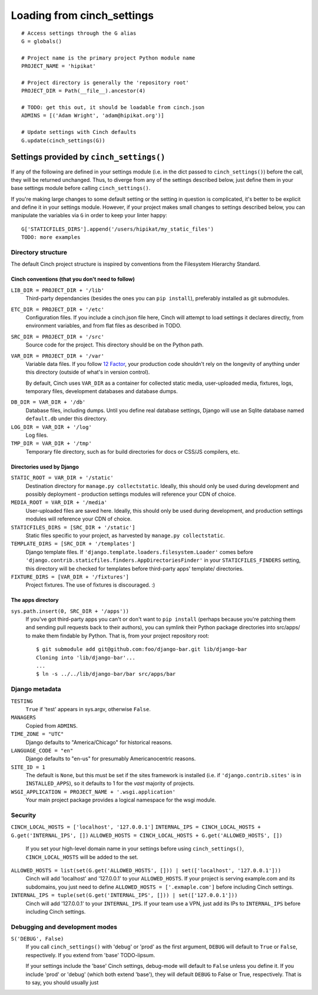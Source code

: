
***************************
Loading from cinch_settings
***************************
::

    # Access settings through the G alias
    G = globals()

    # Project name is the primary project Python module name
    PROJECT_NAME = 'hipikat'

    # Project directory is generally the 'repository root'
    PROJECT_DIR = Path(__file__).ancestor(4)

    # TODO: get this out, it should be loadable from cinch.json
    ADMINS = [('Adam Wright', 'adam@hipikat.org')]

    # Update settings with Cinch defaults
    G.update(cinch_settings(G))

Settings provided by ``cinch_settings()``
=========================================

If any of the following are defined in your settings module (i.e. in the
dict passed to ``cinch_settings()``) before the call, they will be returned
unchanged. Thus, to diverge from any of the settings described below,
just define them in your base settings module before calling ``cinch_settings()``.

If you're making large changes to some default setting or the
setting in question is complicated, it's better to be explicit and
define it in your settings module. However, if your project makes
small changes to settings described below, you can manipulate the
variables via ``G`` in order to keep your linter happy:
::

    G['STATICFILES_DIRS'].append('/users/hipikat/my_static_files')
    TODO: more examples

Directory structure
-------------------
The default Cinch project structure is inspired by conventions from the
Filesystem Hierarchy Standard.

Cinch conventions (that you don't need to follow)
^^^^^^^^^^^^^^^^^^^^^^^^^^^^^^^^^^^^^^^^^^^^^^^^^
``LIB_DIR = PROJECT_DIR + '/lib'``
    Third-party dependancies (besides the ones you can ``pip install``),
    preferably installed as git submodules.

``ETC_DIR = PROJECT_DIR + '/etc'``
    Configuration files. If you include a cinch.json file here, Cinch will
    attempt to load settings it declares directly, from environment variables,
    and from flat files as described in TODO.

``SRC_DIR = PROJECT_DIR + '/src'``
    Source code for the project. This directory should be on the Python
    path.

``VAR_DIR = PROJECT_DIR + '/var'``
    Variable data files. If you follow `12 Factor`_, your production code
    shouldn't rely on the longevity of anything under this directory
    (outside of what's in version control).

    By default, Cinch uses ``VAR_DIR`` as a container for collected static
    media, user-uploaded media, fixtures, logs, temporary files, 
    development databases and database dumps.

.. _12 Factor: http://www.12factor.net

``DB_DIR = VAR_DIR + '/db'``
    Database files, including dumps. Until you define real database
    settings, Django will use an Sqlite database named ``default.db``
    under this directory.

``LOG_DIR = VAR_DIR + '/log'``
    Log files.

``TMP_DIR = VAR_DIR + '/tmp'``
    Temporary file directory, such as for build directories for docs
    or CSS/JS compilers, etc.

Directories used by Django
^^^^^^^^^^^^^^^^^^^^^^^^^^

``STATIC_ROOT = VAR_DIR + '/static'``
    Destination directory for ``manage.py collectstatic``. Ideally, this
    should only be used during development and possibly deployment -
    production settings modules will reference your CDN of choice.

``MEDIA_ROOT = VAR_DIR + '/media'``
    User-uploaded files are saved here. Ideally, this
    should only be used during development, and production settings
    modules will reference your CDN of choice.

``STATICFILES_DIRS = [SRC_DIR + '/static']``
    Static files specific to your project, as harvested by
    ``manage.py collectstatic``.

``TEMPLATE_DIRS = [SRC_DIR + '/templates']``
    Django template files. If ``'django.template.loaders.filesystem.Loader'``
    comes before ``'django.contrib.staticfiles.finders.AppDirectoriesFinder'``
    in your ``STATICFILES_FINDERS`` setting, this directory will be checked
    for templates before third-party apps' template/ directories.

``FIXTURE_DIRS = [VAR_DIR + '/fixtures']``
    Project fixtures. The use of fixtures is discouraged. :)

The apps directory
^^^^^^^^^^^^^^^^^^

``sys.path.insert(0, SRC_DIR + '/apps'))``
    If you've got third-party apps you can't or don't want to ``pip install``
    (perhaps because you're patching them and sending pull requests back
    to their authors), you can symlink their Python package directories
    into src/apps/ to make them findable by Python. That is, from your
    project repository root::

        $ git submodule add git@github.com:foo/django-bar.git lib/django-bar
        Cloning into 'lib/django-bar'...
        ...
        $ ln -s ../../lib/django-bar/bar src/apps/bar

Django metadata
---------------

``TESTING``
    ``True`` if 'test' appears in sys.argv, otherwise ``False``.

``MANAGERS``
    Copied from ``ADMINS``.

``TIME_ZONE = "UTC"``
    Django defaults to "America/Chicago" for historical reasons.

``LANGUAGE_CODE = "en"``
    Django defaults to "en-us" for presumably Americanocentric reasons.

``SITE_ID = 1``
    The default is ``None``, but this must be set if the sites framework
    is installed (i.e. if ``'django.contrib.sites'`` is in ``INSTALLED_APPS``),
    so it defaults to 1 for the *vast* majority of projects.

``WSGI_APPLICATION = PROJECT_NAME + '.wsgi.application'``
    Your main project package provides a logical namespace for the wsgi
    module.

Security
--------
``CINCH_LOCAL_HOSTS = ['localhost', '127.0.0.1']``
``INTERNAL_IPS = CINCH_LOCAL_HOSTS + G.get('INTERNAL_IPS', [])``
``ALLOWED_HOSTS = CINCH_LOCAL_HOSTS + G.get('ALLOWED_HOSTS', [])``
    If you set your high-level domain name in your settings before using ``cinch_settings()``,
    ``CINCH_LOCAL_HOSTS`` will be added to the set.

``ALLOWED_HOSTS = list(set(G.get('ALLOWED_HOSTS', [])) | set(['localhost', '127.0.0.1']))``
    Cinch will add 'localhost' and '127.0.0.1' to your ``ALLOWED_HOSTS``.
    If your project is serving example.com and its subdomains,
    you just need to define ``ALLOWED_HOSTS = ['.exmaple.com']`` before
    including Cinch settings.

``INTERNAL_IPS = tuple(set(G.get('INTERNAL_IPS', [])) | set(['127.0.0.1']))``
    Cinch will add '127.0.0.1' to your ``INTERNAL_IPS``. If your team use
    a VPN, just add its IPs to ``INTERNAL_IPS`` before including Cinch
    settings.

Debugging and development modes
-------------------------------
``S('DEBUG', False)``
    If you call ``cinch_settings()`` with 'debug' or 'prod' as the first
    argument, ``DEBUG`` will default to ``True`` or ``False``, respectively.
    If you extend from 'base' TODO-lipsum.

    If your settings include the 'base' Cinch settings, debug-mode will
    default to ``False`` unless you define it. If you include 'prod' or 'debug'
    (which both extend 'base'), they will default ``DEBUG`` to False or True,
    respectively. That is to say, you should usually just 

